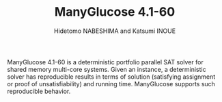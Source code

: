 #+TITLE: ManyGlucose 4.1-60
#+AUTHOR: Hidetomo NABESHIMA and Katsumi INOUE

ManyGlucose 4.1-60 is a deterministic portfolio parallel SAT solver
for shared memory multi-core systems. Given an instance, a
deterministic solver has reproducible results in terms of solution
(satisfying assignment or proof of unsatisfiability) and running
time. ManyGlucose supports such reproducible behavior.



